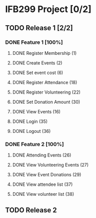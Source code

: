 * IFB299 Project [0/2]
** TODO Release 1 [2/2]
*** DONE Feature 1 [100%]
**** DONE Register Membership (1)
**** DONE Create Events (2)
**** DONE Set event cost (6)
**** DONE Register Attendance (18)
**** DONE Register Volunteering (22)
**** DONE Set Donation Amount (30)
**** DONE View Events (16)
**** DONE Login (35)
**** DONE Logout (36)
*** DONE Feature 2 [100%]
**** DONE Attending Events (26)
**** DONE View Volunteering Events (27)
**** DONE View Event Donations (29)
**** DONE View attendee list (37)
**** DONE View volunteer list (38)
** TODO Release 2
